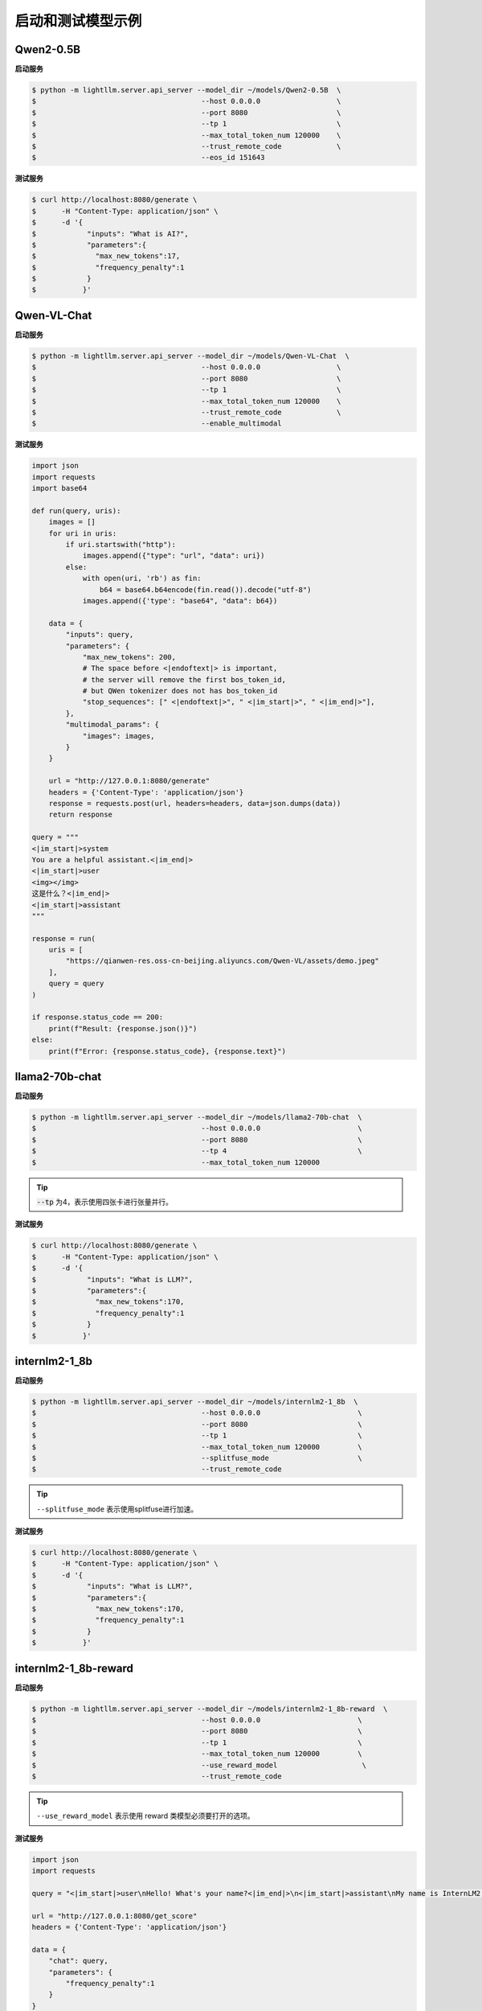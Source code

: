 启动和测试模型示例
====================

Qwen2-0.5B
^^^^^^^^^^^^^^^^^^^^^

**启动服务**

.. code-block:: console

    $ python -m lightllm.server.api_server --model_dir ~/models/Qwen2-0.5B  \
    $                                       --host 0.0.0.0                  \
    $                                       --port 8080                     \
    $                                       --tp 1                          \
    $                                       --max_total_token_num 120000    \
    $                                       --trust_remote_code             \
    $                                       --eos_id 151643

**测试服务**


.. code-block:: console

    $ curl http://localhost:8080/generate \
    $      -H "Content-Type: application/json" \
    $      -d '{
    $            "inputs": "What is AI?",
    $            "parameters":{
    $              "max_new_tokens":17, 
    $              "frequency_penalty":1
    $            }
    $           }'


Qwen-VL-Chat
^^^^^^^^^^^^^^^^^

**启动服务**

.. code-block:: console

    $ python -m lightllm.server.api_server --model_dir ~/models/Qwen-VL-Chat  \
    $                                       --host 0.0.0.0                  \
    $                                       --port 8080                     \
    $                                       --tp 1                          \
    $                                       --max_total_token_num 120000    \
    $                                       --trust_remote_code             \
    $                                       --enable_multimodal

**测试服务**

.. code-block:: python

    import json
    import requests
    import base64

    def run(query, uris):
        images = []
        for uri in uris:
            if uri.startswith("http"):
                images.append({"type": "url", "data": uri})
            else:
                with open(uri, 'rb') as fin:
                    b64 = base64.b64encode(fin.read()).decode("utf-8")
                images.append({'type': "base64", "data": b64})

        data = {
            "inputs": query,
            "parameters": {
                "max_new_tokens": 200,
                # The space before <|endoftext|> is important,
                # the server will remove the first bos_token_id,
                # but QWen tokenizer does not has bos_token_id
                "stop_sequences": [" <|endoftext|>", " <|im_start|>", " <|im_end|>"],
            },
            "multimodal_params": {
                "images": images,
            }
        }

        url = "http://127.0.0.1:8080/generate"
        headers = {'Content-Type': 'application/json'}
        response = requests.post(url, headers=headers, data=json.dumps(data))
        return response

    query = """
    <|im_start|>system
    You are a helpful assistant.<|im_end|>
    <|im_start|>user
    <img></img>
    这是什么？<|im_end|>
    <|im_start|>assistant
    """

    response = run(
        uris = [
            "https://qianwen-res.oss-cn-beijing.aliyuncs.com/Qwen-VL/assets/demo.jpeg"
        ],
        query = query
    )

    if response.status_code == 200:
        print(f"Result: {response.json()}")
    else:
        print(f"Error: {response.status_code}, {response.text}")



llama2-70b-chat
^^^^^^^^^^^^^^^^^^^^^^^

**启动服务**

.. code-block:: console

    $ python -m lightllm.server.api_server --model_dir ~/models/llama2-70b-chat  \
    $                                       --host 0.0.0.0                       \
    $                                       --port 8080                          \
    $                                       --tp 4                               \
    $                                       --max_total_token_num 120000         

.. tip::

    :code:`--tp` 为4，表示使用四张卡进行张量并行。

**测试服务**

.. code-block:: console

    $ curl http://localhost:8080/generate \
    $      -H "Content-Type: application/json" \
    $      -d '{
    $            "inputs": "What is LLM?",
    $            "parameters":{
    $              "max_new_tokens":170, 
    $              "frequency_penalty":1
    $            }
    $           }'


internlm2-1_8b
^^^^^^^^^^^^^^^^^^^^^^^

**启动服务**

.. code-block:: console

    $ python -m lightllm.server.api_server --model_dir ~/models/internlm2-1_8b  \
    $                                       --host 0.0.0.0                       \
    $                                       --port 8080                          \
    $                                       --tp 1                               \
    $                                       --max_total_token_num 120000         \
    $                                       --splitfuse_mode                     \
    $                                       --trust_remote_code               

.. tip::

    ``--splitfuse_mode`` 表示使用splitfuse进行加速。


**测试服务**

.. code-block:: console

    $ curl http://localhost:8080/generate \
    $      -H "Content-Type: application/json" \
    $      -d '{
    $            "inputs": "What is LLM?",
    $            "parameters":{
    $              "max_new_tokens":170, 
    $              "frequency_penalty":1
    $            }
    $           }'


internlm2-1_8b-reward
^^^^^^^^^^^^^^^^^^^^^^^

**启动服务**

.. code-block:: console

    $ python -m lightllm.server.api_server --model_dir ~/models/internlm2-1_8b-reward  \
    $                                       --host 0.0.0.0                       \
    $                                       --port 8080                          \
    $                                       --tp 1                               \
    $                                       --max_total_token_num 120000         \
    $                                       --use_reward_model                    \
    $                                       --trust_remote_code               

.. tip::

    ``--use_reward_model`` 表示使用 reward 类模型必须要打开的选项。


**测试服务**

.. code-block:: python

    import json
    import requests

    query = "<|im_start|>user\nHello! What's your name?<|im_end|>\n<|im_start|>assistant\nMy name is InternLM2! A helpful AI assistant. What can I do for you?<|im_end|>\n<|reward|>"

    url = "http://127.0.0.1:8080/get_score"
    headers = {'Content-Type': 'application/json'}

    data = {
        "chat": query,
        "parameters": {
            "frequency_penalty":1
        }
    }
    response = requests.post(url, headers=headers, data=json.dumps(data))

    if response.status_code == 200:
        print(f"Result: {response.json()}")
    else:
        print(f"Error: {response.status_code}, {response.text}")